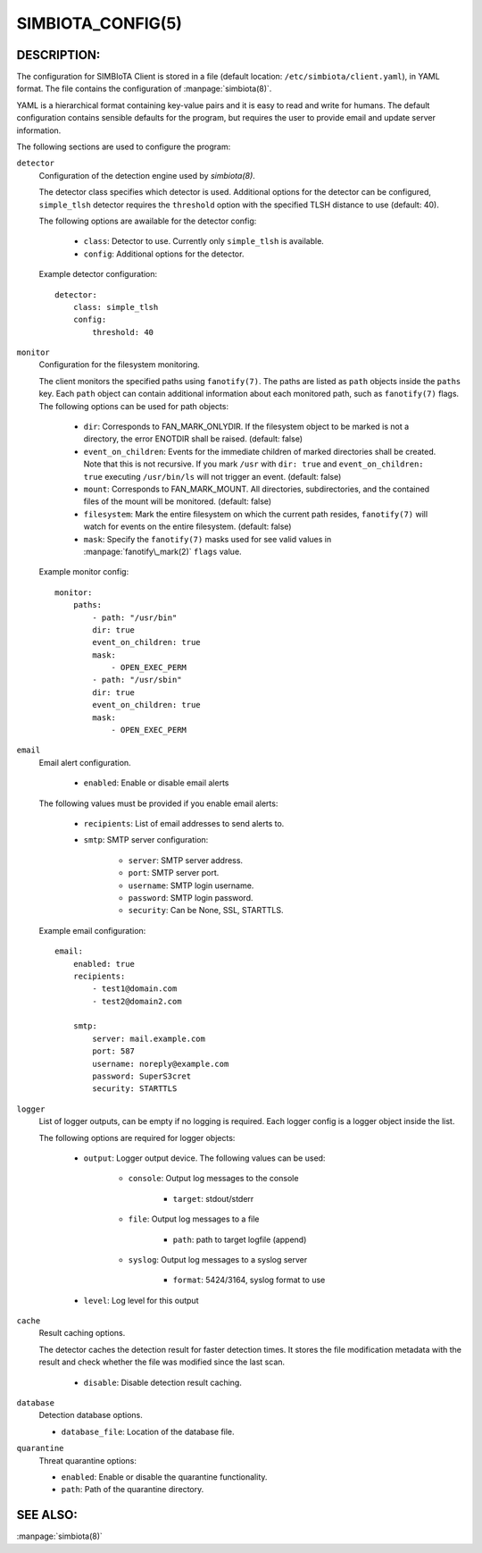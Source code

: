 SIMBIOTA_CONFIG(5)
==================

DESCRIPTION:
------------

The configuration for SIMBIoTA Client is stored in a file (default location: ``/etc/simbiota/client.yaml``), in YAML format.
The file contains the configuration of :manpage:`simbiota(8)`.

YAML is a hierarchical format containing key-value pairs and it is easy to read and write for humans. The default configuration
contains sensible defaults for the program, but requires the user to provide email and update server information.

The following sections are used to configure the program:

``detector``
    Configuration of the detection engine used by `simbiota(8)`.

    The detector class specifies which detector is used. Additional options for the detector can be configured, ``simple_tlsh`` detector requires the ``threshold`` option with the specified TLSH
    distance to use (default: 40).

    The following options are awailable for the detector config:

        - ``class``: Detector to use. Currently only ``simple_tlsh`` is available.
        - ``config``: Additional options for the detector.

    Example detector configuration::

        detector:
            class: simple_tlsh
            config:
                threshold: 40

``monitor``
    Configuration for the filesystem monitoring.

    The client monitors the specified paths using ``fanotify(7)``. The paths are listed as ``path`` objects inside the ``paths`` key. Each ``path`` object can contain additional information about each monitored path, such as ``fanotify(7)`` flags.
    The following options can be used for path objects:

        - ``dir``: Corresponds to FAN_MARK_ONLYDIR. If the filesystem object to be marked is not a directory, the error ENOTDIR shall be raised. (default: false)
        - ``event_on_children``: Events for the immediate children of marked directories shall be created. Note that this is not recursive.
          If you mark ``/usr`` with ``dir: true`` and ``event_on_children: true`` executing ``/usr/bin/ls`` will not trigger an event. (default: false)
        - ``mount``: Corresponds to FAN_MARK_MOUNT. All directories, subdirectories, and the contained files of the mount will be monitored. (default: false)
        - ``filesystem``: Mark the entire filesystem on which the current path resides, ``fanotify(7)`` will watch for events on the entire filesystem. (default: false)
        - ``mask``: Specify the ``fanotify(7)`` masks used for see valid values in :manpage:`fanotify\_mark(2)` ``flags`` value.

    Example monitor config::

        monitor:
            paths:
                - path: "/usr/bin"
                dir: true
                event_on_children: true
                mask:
                    - OPEN_EXEC_PERM
                - path: "/usr/sbin"
                dir: true
                event_on_children: true
                mask:
                    - OPEN_EXEC_PERM

``email``
    Email alert configuration.

        - ``enabled``: Enable or disable email alerts

    The following values must be provided if you enable email alerts:

        - ``recipients``: List of email addresses to send alerts to.
        - ``smtp``: SMTP server configuration:
            
            - ``server``: SMTP server address.
            - ``port``: SMTP server port.
            - ``username``: SMTP login username.
            - ``password``: SMTP login password.
            - ``security``: Can be None, SSL, STARTTLS.
    
    Example email configuration::

        email:
            enabled: true
            recipients:
                - test1@domain.com
                - test2@domain2.com

            smtp:
                server: mail.example.com
                port: 587
                username: noreply@example.com
                password: SuperS3cret
                security: STARTTLS

``logger``
    List of logger outputs, can be empty if no logging is required. Each logger config is a logger object inside the list.

    The following options are required for logger objects:

        - ``output``: Logger output device. The following values can be used:
        
            - ``console``: Output log messages to the console
            
                - ``target``: stdout/stderr

            - ``file``: Output log messages to a file
            
                - ``path``: path to target logfile (append)

            - ``syslog``: Output log messages to a syslog server

                - ``format``: 5424/3164, syslog format to use
        
        - ``level``: Log level for this output


``cache``
    Result caching options.

    The detector caches the detection result for faster detection times. It stores the file modification metadata with the result and check whether the file was modified since the last scan.

        - ``disable``: Disable detection result caching.


``database``
    Detection database options.

    - ``database_file``: Location of the database file.


``quarantine``
    Threat quarantine options:

    - ``enabled``: Enable or disable the quarantine functionality.
    - ``path``: Path of the quarantine directory.

    
SEE ALSO:
---------

:manpage:`simbiota(8)`